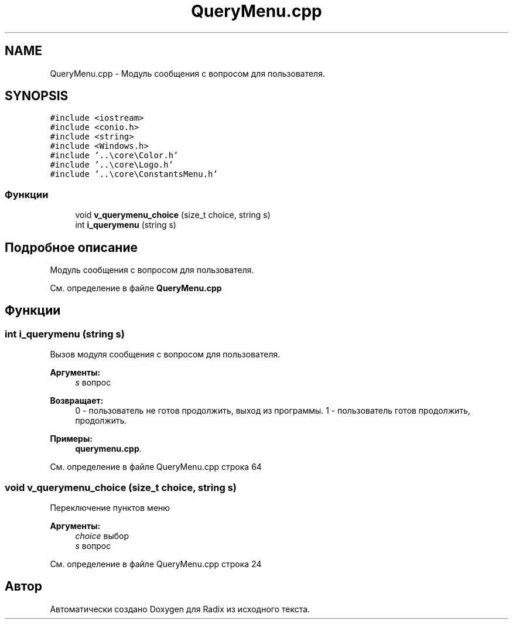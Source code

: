 .TH "QueryMenu.cpp" 3 "Пн 18 Дек 2017" "Radix" \" -*- nroff -*-
.ad l
.nh
.SH NAME
QueryMenu.cpp \- Модуль сообщения с вопросом для пользователя\&.  

.SH SYNOPSIS
.br
.PP
\fC#include <iostream>\fP
.br
\fC#include <conio\&.h>\fP
.br
\fC#include <string>\fP
.br
\fC#include <Windows\&.h>\fP
.br
\fC#include '\&.\&.\\core\\Color\&.h'\fP
.br
\fC#include '\&.\&.\\core\\Logo\&.h'\fP
.br
\fC#include '\&.\&.\\core\\ConstantsMenu\&.h'\fP
.br

.SS "Функции"

.in +1c
.ti -1c
.RI "void \fBv_querymenu_choice\fP (size_t choice, string s)"
.br
.ti -1c
.RI "int \fBi_querymenu\fP (string s)"
.br
.in -1c
.SH "Подробное описание"
.PP 
Модуль сообщения с вопросом для пользователя\&. 


.PP
См\&. определение в файле \fBQueryMenu\&.cpp\fP
.SH "Функции"
.PP 
.SS "int i_querymenu (string s)"
Вызов модуля сообщения с вопросом для пользователя\&. 
.PP
\fBАргументы:\fP
.RS 4
\fIs\fP вопрос 
.RE
.PP
\fBВозвращает:\fP
.RS 4
0 - пользователь не готов продолжить, выход из программы\&. 1 - пользователь готов продолжить, продолжить\&. 
.RE
.PP

.PP
\fBПримеры: \fP
.in +1c
\fBquerymenu\&.cpp\fP\&.
.PP
См\&. определение в файле QueryMenu\&.cpp строка 64
.SS "void v_querymenu_choice (size_t choice, string s)"
Переключение пунктов меню 
.PP
\fBАргументы:\fP
.RS 4
\fIchoice\fP выбор 
.br
\fIs\fP вопрос 
.RE
.PP

.PP
См\&. определение в файле QueryMenu\&.cpp строка 24
.SH "Автор"
.PP 
Автоматически создано Doxygen для Radix из исходного текста\&.
